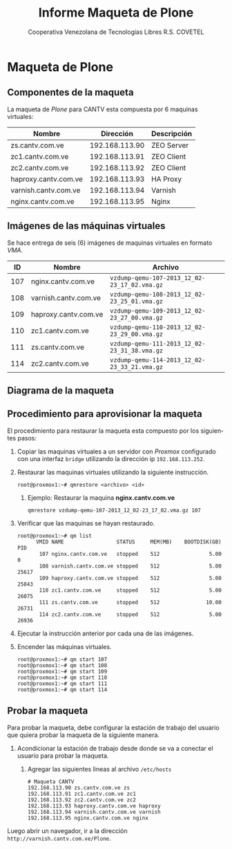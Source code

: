 #+TITLE: Informe Maqueta de Plone
#+AUTHOR:    Cooperativa Venezolana de Tecnologías Libres R.S. COVETEL
#+EMAIL:     info@covetel.com.ve
#+DATE:      
#+DESCRIPTION: Informe maqueta de Plone
#+KEYWORDS: covetel cantv portales
#+LaTeX_CLASS: covetel
#+LaTeX_CLASS_OPTIONS: [11pt,letterpaper,oneside,spanish]
#+LANGUAGE:  es
#+OPTIONS:   H:3 num:t toc:3 \n:nil @:t ::t |:t ^:t -:t f:t *:t <:t
#+OPTIONS:   TeX:t LaTeX:t skip:nil d:nil todo:t pri:nil tags:not-in-toc
#+EXPORT_SELECT_TAGS: export
#+EXPORT_EXCLUDE_TAGS: noexport
#+LINK_UP:   
#+LINK_HOME:
#+LATEX_HEADER: \usepackage{array}
#+LATEX_HEADER: \input{t-informe-maqueta-plone.tex}

* Maqueta de Plone

** Componentes de la maqueta

La maqueta de /Plone/ para CANTV esta compuesta por 6 maquinas virtuales:

| *Nombre*             |    *Dirección* | *Descripción* |
|----------------------+----------------+---------------|
| zs.cantv.com.ve      | 192.168.113.90 | ZEO Server    |
| zc1.cantv.com.ve     | 192.168.113.91 | ZEO Client    |
| zc2.cantv.com.ve     | 192.168.113.92 | ZEO Client    |
| haproxy.cantv.com.ve | 192.168.113.93 | HA Proxy      |
| varnish.cantv.com.ve | 192.168.113.94 | Varnish       |
| nginx.cantv.com.ve   | 192.168.113.95 | Nginx         |

** Imágenes de las máquinas virtuales

Se hace entrega de seis (6) imágenes de maquinas virtuales en formato /VMA/.

| *ID* | *Nombre*             | *Archivo*                                    |
|------+----------------------+----------------------------------------------|
| 107  | nginx.cantv.com.ve   | =vzdump-qemu-107-2013_12_02-23_17_02.vma.gz= |
| 108  | varnish.cantv.com.ve | =vzdump-qemu-108-2013_12_02-23_25_01.vma.gz= |
| 109  | haproxy.cantv.com.ve | =vzdump-qemu-109-2013_12_02-23_27_00.vma.gz= |
| 110  | zc1.cantv.com.ve     | =vzdump-qemu-110-2013_12_02-23_29_00.vma.gz= |
| 111  | zs.cantv.com.ve      | =vzdump-qemu-111-2013_12_02-23_31_38.vma.gz= |
| 114  | zc2.cantv.com.ve     | =vzdump-qemu-114-2013_12_02-23_33_21.vma.gz= |


\clearpage 

** Diagrama de la maqueta

[[./images/maqueta.png]]


** Procedimiento para aprovisionar la maqueta

El procedimiento para restaurar la maqueta esta compuesto por los siguientes
pasos:

 1. Copiar las maquinas virtuales a un servidor con /Proxmox/ configurado con
    una interfaz =bridge= utilizando la dirección ip =192.168.113.252=.
 2. Restaurar las maquinas virtuales utilizando la siguiente instrucción.
    #+BEGIN_EXAMPLE
root@proxmox1:~# qmrestore <archivo> <id>
    #+END_EXAMPLE 
    1. Ejemplo: Restaurar la maquina *nginx.cantv.com.ve*
       #+BEGIN_EXAMPLE
qmrestore vzdump-qemu-107-2013_12_02-23_17_02.vma.gz 107
       #+END_EXAMPLE
 3. Verificar que las maquinas se hayan restaurado.
    #+BEGIN_EXAMPLE
root@proxmox1:~# qm list 
      VMID NAME                 STATUS     MEM(MB)    BOOTDISK(GB) PID       
       107 nginx.cantv.com.ve   stopped    512                5.00 0         
       108 varnish.cantv.com.ve stopped    512                5.00 25617     
       109 haproxy.cantv.com.ve stopped    512                5.00 25843     
       110 zc1.cantv.com.ve     stopped    512                5.00 26075     
       111 zs.cantv.com.ve      stopped    512               10.00 26731     
       114 zc2.cantv.com.ve     stopped    512                5.00 26936 
       #+END_EXAMPLE
 4. Ejecutar la instrucción anterior por cada una de las imágenes.
 5. Encender las máquinas virtuales.
    #+BEGIN_EXAMPLE
    root@proxmox1:~# qm start 107
    root@proxmox1:~# qm start 108
    root@proxmox1:~# qm start 109
    root@proxmox1:~# qm start 110
    root@proxmox1:~# qm start 111
    root@proxmox1:~# qm start 114
#+END_EXAMPLE


** Probar la maqueta 

Para probar la maqueta, debe configurar la estación de trabajo del usuario que
quiera probar la maqueta de la siguiente manera.

 1. Acondicionar la estación de trabajo desde donde se va a conectar el
    usuario para probar la maqueta.
    1. Agregar las siguientes lineas al archivo =/etc/hosts=
       #+BEGIN_EXAMPLE
# Maqueta CANTV
192.168.113.90 zs.cantv.com.ve zs
192.168.113.91 zc1.cantv.com.ve zc1
192.168.113.92 zc2.cantv.com.ve zc2
192.168.113.93 haproxy.cantv.com.ve haproxy
192.168.113.94 varnish.cantv.com.ve varnish
192.168.113.95 nginx.cantv.com.ve nginx
       #+END_EXAMPLE


Luego abrir un navegador, ir a la dirección =http://varnish.cantv.com.ve/Plone=.
